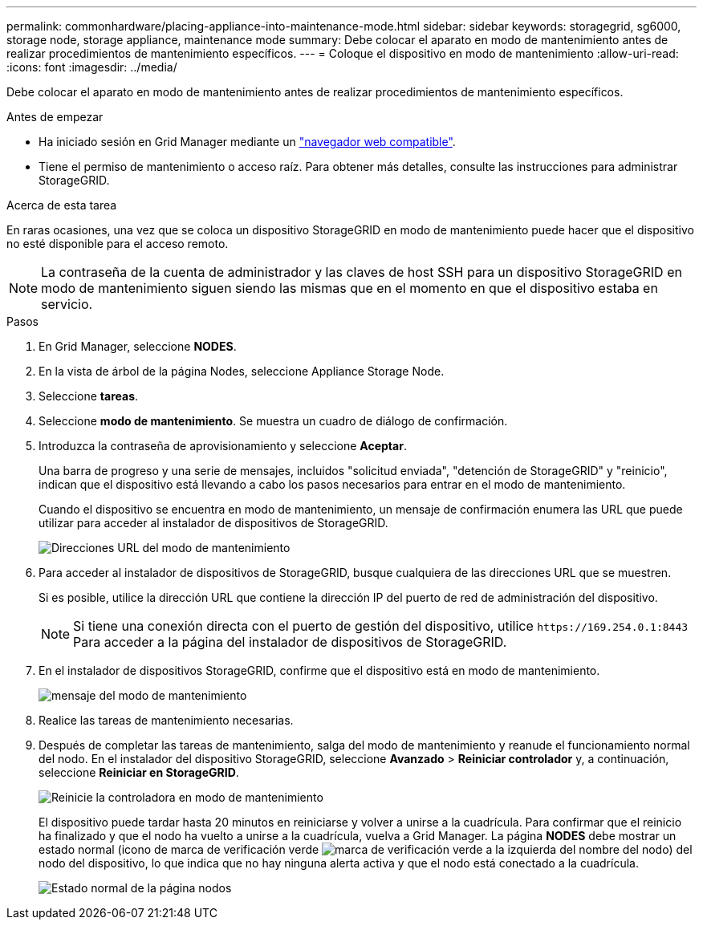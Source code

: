 ---
permalink: commonhardware/placing-appliance-into-maintenance-mode.html 
sidebar: sidebar 
keywords: storagegrid, sg6000, storage node, storage appliance, maintenance mode 
summary: Debe colocar el aparato en modo de mantenimiento antes de realizar procedimientos de mantenimiento específicos. 
---
= Coloque el dispositivo en modo de mantenimiento
:allow-uri-read: 
:icons: font
:imagesdir: ../media/


[role="lead"]
Debe colocar el aparato en modo de mantenimiento antes de realizar procedimientos de mantenimiento específicos.

.Antes de empezar
* Ha iniciado sesión en Grid Manager mediante un https://docs.netapp.com/us-en/storagegrid-118/admin/web-browser-requirements.html["navegador web compatible"^].
* Tiene el permiso de mantenimiento o acceso raíz. Para obtener más detalles, consulte las instrucciones para administrar StorageGRID.


.Acerca de esta tarea
En raras ocasiones, una vez que se coloca un dispositivo StorageGRID en modo de mantenimiento puede hacer que el dispositivo no esté disponible para el acceso remoto.


NOTE: La contraseña de la cuenta de administrador y las claves de host SSH para un dispositivo StorageGRID en modo de mantenimiento siguen siendo las mismas que en el momento en que el dispositivo estaba en servicio.

.Pasos
. En Grid Manager, seleccione *NODES*.
. En la vista de árbol de la página Nodes, seleccione Appliance Storage Node.
. Seleccione *tareas*.
. Seleccione *modo de mantenimiento*. Se muestra un cuadro de diálogo de confirmación.
. Introduzca la contraseña de aprovisionamiento y seleccione *Aceptar*.
+
Una barra de progreso y una serie de mensajes, incluidos "solicitud enviada", "detención de StorageGRID" y "reinicio", indican que el dispositivo está llevando a cabo los pasos necesarios para entrar en el modo de mantenimiento.

+
Cuando el dispositivo se encuentra en modo de mantenimiento, un mensaje de confirmación enumera las URL que puede utilizar para acceder al instalador de dispositivos de StorageGRID.

+
image::../media/maintenance_mode_urls.png[Direcciones URL del modo de mantenimiento]

. Para acceder al instalador de dispositivos de StorageGRID, busque cualquiera de las direcciones URL que se muestren.
+
Si es posible, utilice la dirección URL que contiene la dirección IP del puerto de red de administración del dispositivo.

+

NOTE: Si tiene una conexión directa con el puerto de gestión del dispositivo, utilice `+https://169.254.0.1:8443+` Para acceder a la página del instalador de dispositivos de StorageGRID.

. En el instalador de dispositivos StorageGRID, confirme que el dispositivo está en modo de mantenimiento.
+
image::../media/maintenance_mode_notification_bar.png[mensaje del modo de mantenimiento]

. Realice las tareas de mantenimiento necesarias.
. Después de completar las tareas de mantenimiento, salga del modo de mantenimiento y reanude el funcionamiento normal del nodo. En el instalador del dispositivo StorageGRID, seleccione *Avanzado* > *Reiniciar controlador* y, a continuación, seleccione *Reiniciar en StorageGRID*.
+
image::../media/reboot_controller_from_maintenance_mode.png[Reinicie la controladora en modo de mantenimiento]

+
El dispositivo puede tardar hasta 20 minutos en reiniciarse y volver a unirse a la cuadrícula. Para confirmar que el reinicio ha finalizado y que el nodo ha vuelto a unirse a la cuadrícula, vuelva a Grid Manager. La página *NODES* debe mostrar un estado normal (icono de marca de verificación verde image:../media/icon_alert_green_checkmark.png["marca de verificación verde"] a la izquierda del nombre del nodo) del nodo del dispositivo, lo que indica que no hay ninguna alerta activa y que el nodo está conectado a la cuadrícula.

+
image::../media/nodes_menu.png[Estado normal de la página nodos]


